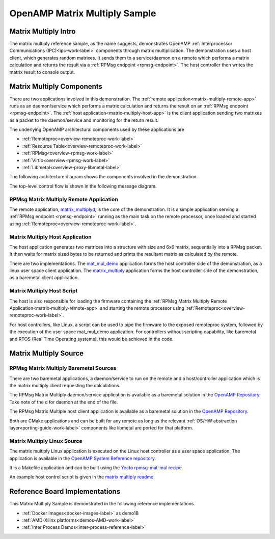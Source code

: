 ==============================
OpenAMP Matrix Multiply Sample
==============================

.. _matrix-multiply-intro:

*********************
Matrix Multiply Intro
*********************

The matrix multiply reference sample, as the name suggests, demonstrates OpenAMP :ref:`Interprocessor Communications (IPC)<ipc-work-label>` components through matrix multiplication. The demonstration uses a host client, which generates random matrixes. It sends them to a service/daemon on a remote which performs a matrix calculation and returns the result via a :ref:`RPMsg endpoint <rpmsg-endpoint>`. The host controller then writes the matrix result to console output.

..  image::  ../images/demos/matrix-multiply-intro.svg

.. _matrix-multiply-components:

**************************
Matrix Multiply Components
**************************

There are two applications involved in this demonstration.
The :ref:`remote application<matrix-multiply-remote-app>` runs as an daemon/service which performs a matrix calculation and returns the result on an :ref:`RPMsg endpoint <rpmsg-endpoint>`.
The :ref:`host application<matrix-multiply-host-app>` is the client application sending two matrixes as a packet to the daemon/service and monitoring for the return result.

The underlying OpenAMP architectural components used by these applications are

* :ref:`Remoteproc<overview-remoteproc-work-label>`
* :ref:`Resource Table<overview-remoteproc-work-label>`
* :ref:`RPMsg<overview-rpmsg-work-label>`
* :ref:`Virtio<overview-rpmsg-work-label>`
* :ref:`Libmetal<overview-proxy-libmetal-label>`

The following architecture diagram shows the components involved in the demonstration.

..  image::  ../images/demos/matrix-multiply-components.svg

The top-level control flow is shown in the following message diagram.

..  image::  ../images/demos/matrix-multiply-control-flow.svg

.. _matrix-multiply-remote-app:

RPMsg Matrix Multiply Remote Application
========================================

The remote application, `matrix_multiplyd <https://github.com/OpenAMP/open-amp/blob/main/apps/examples/matrix_multiply/matrix_multiplyd.c>`_, is the core of the demonstration. It is a simple application serving a :ref:`RPMsg endpoint <rpmsg-endpoint>` running as the main task on the remote processor, once loaded and started using :ref:`Remoteproc<overview-remoteproc-work-label>`.


.. _matrix-multiply-host-app:

Matrix Multiply Host Application
================================

The host application generates two matrices into a structure with size and 6x6 matrix, sequentially into a RPMsg packet. It then waits for matrix sized bytes to be returned and prints the resultant matrix as calculated by the remote.

There are two implementations. The `mat_mul_demo <https://github.com/OpenAMP/openamp-system-reference/blob/main/examples/linux/rpmsg-mat-mul/mat_mul_demo.c>`_ application forms the host controller side of the demonstration, as a linux user space client application. The `matrix_multiply <https://github.com/OpenAMP/open-amp/blob/main/apps/examples/matrix_multiply/matrix_multiply.c>`_ application forms the host controller side of the demonstration, as a baremetal client application.


Matrix Multiply Host Script
===========================

The host is also responsible for loading the firmware containing the :ref:`RPMsg Matrix Multiply Remote Application<matrix-multiply-remote-app>` and starting the remote processor using :ref:`Remoteproc<overview-remoteproc-work-label>`.

For host controllers, like Linux, a script can be used to pipe the firmware to the exposed remoteproc system, followed by the execution of the user space mat_mul_demo application. For controllers without scripting capability, like baremetal and RTOS (Real Time Operating systems), this would be achieved in the code.

**********************
Matrix Multiply Source
**********************

RPMsg Matrix Multiply Baremetal Sources
=======================================

There are two baremetal applications, a daemon/service to run on the remote and a host/controller application which is the matrix multiply client requesting the calculations.

The RPMsg Matrix Multiply daemon/service application is available as a baremetal solution in the `OpenAMP Repository <https://github.com/OpenAMP/open-amp/blob/main/apps/examples/matrix_multiply/matrix_multiplyd.c>`_. Take note of the d for daemon at the end of the file.

The RPMsg Matrix Multiple host client application is available as a baremetal solution in the `OpenAMP Repository <https://github.com/OpenAMP/open-amp/blob/main/apps/examples/matrix_multiply/matrix_multiply.c>`_.

Both are CMake applications and can be built for any remote as long as the relevant :ref:`OS/HW abstraction layer<porting-guide-work-label>` components like libmetal are ported for that platform.

.. _matrix-multiply-linux-app:

Matrix Multiply Linux Source
============================

The matrix multiply Linux application is executed on the Linux host controller as a user space application.
The application is available in the `OpenAMP System Reference repository <https://github.com/OpenAMP/openamp-system-reference/blob/main/examples/linux/rpmsg-mat-mul/mat_mul_demo.c>`_.

It is a Makefile application and can be built using the `Yocto rpmsg-mat-mul recipe <https://github.com/OpenAMP/meta-openamp/blob/master/recipes-openamp/rpmsg-examples/rpmsg-mat-mul_1.0.bb>`_.

An example host control script is given in the `matrix multiply readme <https://github.com/OpenAMP/openamp-system-reference/tree/main/examples/linux/rpmsg-mat-mul#run-the-demo>`_.

*******************************
Reference Board Implementations
*******************************

This Matrix Multiply Sample is demonstrated in the following reference implementations.

* :ref:`Docker Images<docker-images-label>` as demo1B
* :ref:`AMD-Xilinx platforms<demos-AMD-work-label>`
* :ref:`Inter Process Demos<inter-process-reference-label>`
